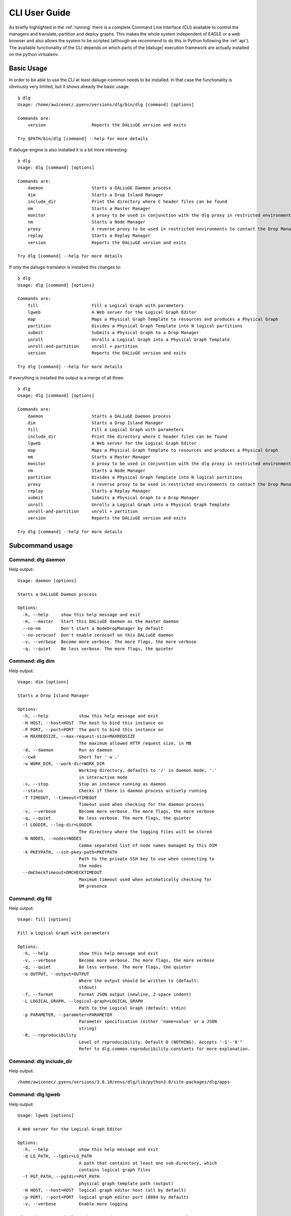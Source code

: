 .. _cli:

CLI User Guide
==============
As briefly highlighted in the :ref:`running` there is a complete Command Line Interface (CLI) available to control the managers and translate, partition and deploy graphs. This makes the whole system independent of EAGLE or a web browser and also allows the system to be scripted (although we recommend to do this in Python following the :ref:`api`). The available functionality of the CLI depends on which parts of the |daliuge| execution framework are actually installed on the python virtualenv.

Basic Usage
^^^^^^^^^^^
In order to be able to use the CLI at least daliuge-common needs to be installed. In that case the functionality is obviously very limited, but it shows already the basic usage::

    ❯ dlg
    Usage: /home/awicenec/.pyenv/versions/dlg/bin/dlg [command] [options]

    Commands are:
        version                  Reports the DALiuGE version and exits

    Try $PATH/bin/dlg [command] --help for more details

If daliuge-engine is also installed it is a bit more interesting::

    ❯ dlg
    Usage: dlg [command] [options]

    Commands are:
        daemon                   Starts a DALiuGE Daemon process
        dim                      Starts a Drop Island Manager
        include_dir              Print the directory where C header files can be found
        mm                       Starts a Master Manager
        monitor                  A proxy to be used in conjunction with the dlg proxy in restricted environments
        nm                       Starts a Node Manager
        proxy                    A reverse proxy to be used in restricted environments to contact the Drop Managers
        replay                   Starts a Replay Manager
        version                  Reports the DALiuGE version and exits

    Try dlg [command] --help for more details


If *only* the daliuge-translator is installed this changes to::

    ❯ dlg
    Usage: dlg [command] [options]

    Commands are:
        fill                     Fill a Logical Graph with parameters
        lgweb                    A Web server for the Logical Graph Editor
        map                      Maps a Physical Graph Template to resources and produces a Physical Graph
        partition                Divides a Physical Graph Template into N logical partitions
        submit                   Submits a Physical Graph to a Drop Manager
        unroll                   Unrolls a Logical Graph into a Physical Graph Template
        unroll-and-partition     unroll + partition
        version                  Reports the DALiuGE version and exits

    Try dlg [command] --help for more details

If everything is installed the output is a merge of all three::

    ❯ dlg
    Usage: dlg [command] [options]

    Commands are:
        daemon                   Starts a DALiuGE Daemon process
        dim                      Starts a Drop Island Manager
        fill                     Fill a Logical Graph with parameters
        include_dir              Print the directory where C header files can be found
        lgweb                    A Web server for the Logical Graph Editor
        map                      Maps a Physical Graph Template to resources and produces a Physical Graph
        mm                       Starts a Master Manager
        monitor                  A proxy to be used in conjunction with the dlg proxy in restricted environments
        nm                       Starts a Node Manager
        partition                Divides a Physical Graph Template into N logical partitions
        proxy                    A reverse proxy to be used in restricted environments to contact the Drop Managers
        replay                   Starts a Replay Manager
        submit                   Submits a Physical Graph to a Drop Manager
        unroll                   Unrolls a Logical Graph into a Physical Graph Template
        unroll-and-partition     unroll + partition
        version                  Reports the DALiuGE version and exits

    Try dlg [command] --help for more details

Subcommand usage
^^^^^^^^^^^^^^^^
Command: dlg daemon
-------------------
Help output::

   Usage: daemon [options]
   
   Starts a DALiuGE Daemon process
   
   Options:
     -h, --help     show this help message and exit
     -m, --master   Start this DALiuGE daemon as the master daemon
     --no-nm        Don't start a NodeDropManager by default
     --no-zeroconf  Don't enable zeroconf on this DALiuGE daemon
     -v, --verbose  Become more verbose. The more flags, the more verbose
     -q, --quiet    Be less verbose. The more flags, the quieter
   

Command: dlg dim
----------------
Help output::

   Usage: dim [options]
   
   Starts a Drop Island Manager
   
   Options:
     -h, --help            show this help message and exit
     -H HOST, --host=HOST  The host to bind this instance on
     -P PORT, --port=PORT  The port to bind this instance on
     -m MAXREQSIZE, --max-request-size=MAXREQSIZE
                           The maximum allowed HTTP request size, in MB
     -d, --daemon          Run as daemon
     --cwd                 Short for '-w .'
     -w WORK_DIR, --work-dir=WORK_DIR
                           Working directory, defaults to '/' in daemon mode, '.'
                           in interactive mode
     -s, --stop            Stop an instance running as daemon
     --status              Checks if there is daemon process actively running
     -T TIMEOUT, --timeout=TIMEOUT
                           Timeout used when checking for the daemon process
     -v, --verbose         Become more verbose. The more flags, the more verbose
     -q, --quiet           Be less verbose. The more flags, the quieter
     -l LOGDIR, --log-dir=LOGDIR
                           The directory where the logging files will be stored
     -N NODES, --nodes=NODES
                           Comma-separated list of node names managed by this DIM
     -k PKEYPATH, --ssh-pkey-path=PKEYPATH
                           Path to the private SSH key to use when connecting to
                           the nodes
     --dmCheckTimeout=DMCHECKTIMEOUT
                           Maximum timeout used when automatically checking for
                           DM presence
   

Command: dlg fill
-----------------
Help output::

   Usage: fill [options]
   
   Fill a Logical Graph with parameters
   
   Options:
     -h, --help            show this help message and exit
     -v, --verbose         Become more verbose. The more flags, the more verbose
     -q, --quiet           Be less verbose. The more flags, the quieter
     -o OUTPUT, --output=OUTPUT
                           Where the output should be written to (default:
                           stdout)
     -f, --format          Format JSON output (newline, 2-space indent)
     -L LOGICAL_GRAPH, --logical-graph=LOGICAL_GRAPH
                           Path to the Logical Graph (default: stdin)
     -p PARAMETER, --parameter=PARAMETER
                           Parameter specification (either 'name=value' or a JSON
                           string)
     -R, --reproducibility
                           Level of reproducibility. Default 0 (NOTHING). Accepts '-1'-'8'"
                           Refer to dlg.common.reproducibility.constants for more explanation.
   

Command: dlg include_dir
------------------------
Help output::

   /home/awicenec/.pyenv/versions/3.8.10/envs/dlg/lib/python3.8/site-packages/dlg/apps
   

Command: dlg lgweb
------------------
Help output::

   Usage: lgweb [options]
   
   A Web server for the Logical Graph Editor
   
   Options:
     -h, --help            show this help message and exit
     -d LG_PATH, --lgdir=LG_PATH
                           A path that contains at least one sub-directory, which
                           contains logical graph files
     -t PGT_PATH, --pgtdir=PGT_PATH
                           physical graph template path (output)
     -H HOST, --host=HOST  logical graph editor host (all by default)
     -p PORT, --port=PORT  logical graph editor port (8084 by default)
     -v, --verbose         Enable more logging
   
   If you have no Logical Graphs yet and want to see some you can grab a copy
   of those maintained at:
   
   https://github.com/ICRAR/daliuge-logical-graphs
   
   

Command: dlg map
----------------
Help output::

   Usage: map [options]
   
   Maps a Physical Graph Template to resources and produces a Physical Graph
   
   Options:
     -h, --help            show this help message and exit
     -v, --verbose         Become more verbose. The more flags, the more verbose
     -q, --quiet           Be less verbose. The more flags, the quieter
     -o OUTPUT, --output=OUTPUT
                           Where the output should be written to (default:
                           stdout)
     -f, --format          Format JSON output (newline, 2-space indent)
     -H HOST, --host=HOST  The host we connect to to deploy the graph
     -p PORT, --port=PORT  The port we connect to to deploy the graph
     -P PGT_PATH, --physical-graph-template=PGT_PATH
                           Path to the Physical Graph to submit (default: stdin)
     -N NODES, --nodes=NODES
                           The nodes where the Physical Graph will be
                           distributed, comma-separated
     -i ISLANDS, --islands=ISLANDS
                           Number of islands to use during the partitioning
   

Command: dlg mm
---------------
Help output::

   Usage: mm [options]
   
   Starts a Master Manager
   
   Options:
     -h, --help            show this help message and exit
     -H HOST, --host=HOST  The host to bind this instance on
     -P PORT, --port=PORT  The port to bind this instance on
     -m MAXREQSIZE, --max-request-size=MAXREQSIZE
                           The maximum allowed HTTP request size, in MB
     -d, --daemon          Run as daemon
     --cwd                 Short for '-w .'
     -w WORK_DIR, --work-dir=WORK_DIR
                           Working directory, defaults to '/' in daemon mode, '.'
                           in interactive mode
     -s, --stop            Stop an instance running as daemon
     --status              Checks if there is daemon process actively running
     -T TIMEOUT, --timeout=TIMEOUT
                           Timeout used when checking for the daemon process
     -v, --verbose         Become more verbose. The more flags, the more verbose
     -q, --quiet           Be less verbose. The more flags, the quieter
     -l LOGDIR, --log-dir=LOGDIR
                           The directory where the logging files will be stored
     -N NODES, --nodes=NODES
                           Comma-separated list of node names managed by this MM
     -k PKEYPATH, --ssh-pkey-path=PKEYPATH
                           Path to the private SSH key to use when connecting to
                           the nodes
     --dmCheckTimeout=DMCHECKTIMEOUT
                           Maximum timeout used when automatically checking for
                           DM presence
   

Command: dlg monitor
--------------------
Help output::

   Usage: monitor [options]
   
   A proxy to be used in conjunction with the dlg proxy in restricted
   environments
   
   Options:
     -h, --help            show this help message and exit
     -H HOST, --host=HOST  The network interface the monitor is bind
     -o MONITOR_PORT, --monitor_port=MONITOR_PORT
                           The monitor port exposed to the DALiuGE proxy
     -c CLIENT_PORT, --client_port=CLIENT_PORT
                           The proxy port exposed to the client
     -p PUBLICATION_PORT, --publication_port=PUBLICATION_PORT
                           Port used to publish the list of proxies for clients
                           to look at
     -d, --debug           Whether to log debug info
   

Command: dlg nm
---------------
Help output::

   Usage: nm [options]
   
   Starts a Node Manager
   
   Options:
     -h, --help            show this help message and exit
     -H HOST, --host=HOST  The host to bind this instance on
     -P PORT, --port=PORT  The port to bind this instance on
     -m MAXREQSIZE, --max-request-size=MAXREQSIZE
                           The maximum allowed HTTP request size, in MB
     -d, --daemon          Run as daemon
     --cwd                 Short for '-w .'
     -w WORK_DIR, --work-dir=WORK_DIR
                           Working directory, defaults to '/' in daemon mode, '.'
                           in interactive mode
     -s, --stop            Stop an instance running as daemon
     --status              Checks if there is daemon process actively running
     -T TIMEOUT, --timeout=TIMEOUT
                           Timeout used when checking for the daemon process
     -v, --verbose         Become more verbose. The more flags, the more verbose
     -q, --quiet           Be less verbose. The more flags, the quieter
     -l LOGDIR, --log-dir=LOGDIR
                           The directory where the logging files will be stored
     -I, --no-log-ids      Do not add associated session IDs and Drop UIDs to log
                           statements
     --no-dlm              Don't start the Data Lifecycle Manager on this
                           NodeManager
     --dlg-path=DLGPATH    Path where more DALiuGE-related libraries can be found
     --error-listener=ERRORLISTENER
                           The error listener class to be used
     --event-listeners=EVENT_LISTENERS
                           A colon-separated list of event listener classes to be
                           used
     -t MAX_THREADS, --max-threads=MAX_THREADS
                           Max thread pool size used for executing drops. 0
                           (default) means no pool.
   

Command: dlg partition
----------------------
Help output::

   Usage: partition [options]
   
   Divides a Physical Graph Template into N logical partitions
   
   Options:
     -h, --help            show this help message and exit
     -v, --verbose         Become more verbose. The more flags, the more verbose
     -q, --quiet           Be less verbose. The more flags, the quieter
     -o OUTPUT, --output=OUTPUT
                           Where the output should be written to (default:
                           stdout)
     -f, --format          Format JSON output (newline, 2-space indent)
     -N PARTITIONS, --partitions=PARTITIONS
                           Number of partitions to generate
     -i ISLANDS, --islands=ISLANDS
                           Number of islands to use during the partitioning
     -a ALGO, --algorithm=ALGO
                           algorithm used to do the partitioning
     -A ALGO_PARAMS, --algorithm-param=ALGO_PARAMS
                           Extra name=value parameters used by the algorithms
                           (algorithm-specific)
     -P PGT_PATH, --physical-graph-template=PGT_PATH
                           Path to the Physical Graph Template (default: stdin)
   

Command: dlg proxy
------------------
Help output::

   Usage: proxy [options]
   
   A reverse proxy to be used in restricted environments to contact the Drop
   Managers
   
   Options:
     -h, --help            show this help message and exit
     -d DLG_HOST, --dlg_host=DLG_HOST
                           DALiuGE Node Manager host IP (required)
     -m MONITOR_HOST, --monitor_host=MONITOR_HOST
                           Monitor host IP (required)
     -l LOG_DIR, --log_dir=LOG_DIR
                           Log directory (optional)
     -f DLG_PORT, --dlg_port=DLG_PORT
                           The port the DALiuGE Node Manager is running on
     -o MONITOR_PORT, --monitor_port=MONITOR_PORT
                           The port the DALiuGE monitor is running on
     -b, --debug           Whether to log debug info
     -i ID, --id=ID        The ID of this proxy for on the monitor side
                           (required)
   

Command: dlg replay
-------------------
Help output::

   Usage: replay [options]
   
   Starts a Replay Manager
   
   Options:
     -h, --help            show this help message and exit
     -H HOST, --host=HOST  The host to bind this instance on
     -P PORT, --port=PORT  The port to bind this instance on
     -m MAXREQSIZE, --max-request-size=MAXREQSIZE
                           The maximum allowed HTTP request size, in MB
     -d, --daemon          Run as daemon
     --cwd                 Short for '-w .'
     -w WORK_DIR, --work-dir=WORK_DIR
                           Working directory, defaults to '/' in daemon mode, '.'
                           in interactive mode
     -s, --stop            Stop an instance running as daemon
     --status              Checks if there is daemon process actively running
     -T TIMEOUT, --timeout=TIMEOUT
                           Timeout used when checking for the daemon process
     -v, --verbose         Become more verbose. The more flags, the more verbose
     -q, --quiet           Be less verbose. The more flags, the quieter
     -l LOGDIR, --log-dir=LOGDIR
                           The directory where the logging files will be stored
     -S STATUS_FILE, --status-file=STATUS_FILE
                           File containing a continuous graph status dump
     -g GRAPH_FILE, --graph-file=GRAPH_FILE
                           File containing a physical graph dump
   

Command: dlg submit
-------------------
Help output::

   Usage: submit [options]
   
   Submits a Physical Graph to a Drop Manager
   
   Options:
     -h, --help            show this help message and exit
     -v, --verbose         Become more verbose. The more flags, the more verbose
     -q, --quiet           Be less verbose. The more flags, the quieter
     -H HOST, --host=HOST  The host we connect to to deploy the graph
     -p PORT, --port=PORT  The port we connect to to deploy the graph
     -P PG_PATH, --physical-graph=PG_PATH
                           Path to the Physical Graph to submit (default: stdin)
     -s SESSION_ID, --session-id=SESSION_ID
                           Session ID (default: <pg_name>-<current-time>)
     -S, --skip-deploy     Skip the deployment step (default: False)
     -w, --wait            Wait for the graph execution to finish (default:
                           False)
     -i POLL_INTERVAL, --poll-interval=POLL_INTERVAL
                           Polling interval used for monitoring the execution
                           (default: 10)
   

Command: dlg unroll
-------------------
Help output::

   Usage: unroll [options]
   
   Unrolls a Logical Graph into a Physical Graph Template
   
   Options:
     -h, --help            show this help message and exit
     -v, --verbose         Become more verbose. The more flags, the more verbose
     -q, --quiet           Be less verbose. The more flags, the quieter
     -o OUTPUT, --output=OUTPUT
                           Where the output should be written to (default:
                           stdout)
     -f, --format          Format JSON output (newline, 2-space indent)
     -L LG_PATH, --logical-graph=LG_PATH
                           Path to the Logical Graph (default: stdin)
     -p OID_PREFIX, --oid-prefix=OID_PREFIX
                           Prefix to use for generated OIDs
     -z, --zerorun         Generate a Physical Graph Template that takes no time
                           to run
     --app=APP             Force an app to be used in the Physical Graph. 0=Don't
                           force, 1=SleepApp, 2=SleepAndCopy
   

Command: dlg unroll-and-partition
---------------------------------
Help output::

   Usage: unroll-and-partition [options]
   
   unroll + partition
   
   Options:
     -h, --help            show this help message and exit
     -v, --verbose         Become more verbose. The more flags, the more verbose
     -q, --quiet           Be less verbose. The more flags, the quieter
     -o OUTPUT, --output=OUTPUT
                           Where the output should be written to (default:
                           stdout)
     -f, --format          Format JSON output (newline, 2-space indent)
     -L LG_PATH, --logical-graph=LG_PATH
                           Path to the Logical Graph (default: stdin)
     -p OID_PREFIX, --oid-prefix=OID_PREFIX
                           Prefix to use for generated OIDs
     -z, --zerorun         Generate a Physical Graph Template that takes no time
                           to run
     --app=APP             Force an app to be used in the Physical Graph. 0=Don't
                           force, 1=SleepApp, 2=SleepAndCopy
     -N PARTITIONS, --partitions=PARTITIONS
                           Number of partitions to generate
     -i ISLANDS, --islands=ISLANDS
                           Number of islands to use during the partitioning
     -a ALGO, --algorithm=ALGO
                           algorithm used to do the partitioning
     -A ALGO_PARAMS, --algorithm-param=ALGO_PARAMS
                           Extra name=value parameters used by the algorithms
                           (algorithm-specific)
   

Command: dlg version
--------------------
Help output::

   Version: 1.0.0
   Git version: Unknown
 

